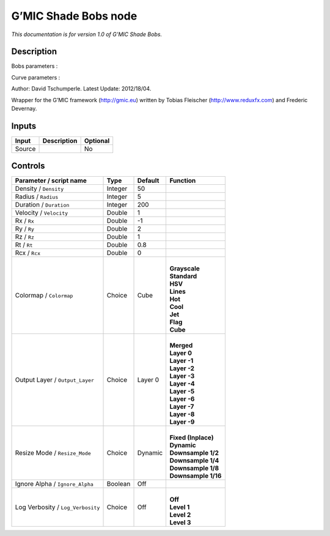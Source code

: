 .. _eu.gmic.ShadeBobs:

G’MIC Shade Bobs node
=====================

*This documentation is for version 1.0 of G’MIC Shade Bobs.*

Description
-----------

Bobs parameters :

Curve parameters :

Author: David Tschumperle. Latest Update: 2012/18/04.

Wrapper for the G’MIC framework (http://gmic.eu) written by Tobias Fleischer (http://www.reduxfx.com) and Frederic Devernay.

Inputs
------

+--------+-------------+----------+
| Input  | Description | Optional |
+========+=============+==========+
| Source |             | No       |
+--------+-------------+----------+

Controls
--------

.. tabularcolumns:: |>{\raggedright}p{0.2\columnwidth}|>{\raggedright}p{0.06\columnwidth}|>{\raggedright}p{0.07\columnwidth}|p{0.63\columnwidth}|

.. cssclass:: longtable

+-----------------------------------+---------+---------+-----------------------+
| Parameter / script name           | Type    | Default | Function              |
+===================================+=========+=========+=======================+
| Density / ``Density``             | Integer | 50      |                       |
+-----------------------------------+---------+---------+-----------------------+
| Radius / ``Radius``               | Integer | 5       |                       |
+-----------------------------------+---------+---------+-----------------------+
| Duration / ``Duration``           | Integer | 200     |                       |
+-----------------------------------+---------+---------+-----------------------+
| Velocity / ``Velocity``           | Double  | 1       |                       |
+-----------------------------------+---------+---------+-----------------------+
| Rx / ``Rx``                       | Double  | -1      |                       |
+-----------------------------------+---------+---------+-----------------------+
| Ry / ``Ry``                       | Double  | 2       |                       |
+-----------------------------------+---------+---------+-----------------------+
| Rz / ``Rz``                       | Double  | 1       |                       |
+-----------------------------------+---------+---------+-----------------------+
| Rt / ``Rt``                       | Double  | 0.8     |                       |
+-----------------------------------+---------+---------+-----------------------+
| Rcx / ``Rcx``                     | Double  | 0       |                       |
+-----------------------------------+---------+---------+-----------------------+
| Colormap / ``Colormap``           | Choice  | Cube    | |                     |
|                                   |         |         | | **Grayscale**       |
|                                   |         |         | | **Standard**        |
|                                   |         |         | | **HSV**             |
|                                   |         |         | | **Lines**           |
|                                   |         |         | | **Hot**             |
|                                   |         |         | | **Cool**            |
|                                   |         |         | | **Jet**             |
|                                   |         |         | | **Flag**            |
|                                   |         |         | | **Cube**            |
+-----------------------------------+---------+---------+-----------------------+
| Output Layer / ``Output_Layer``   | Choice  | Layer 0 | |                     |
|                                   |         |         | | **Merged**          |
|                                   |         |         | | **Layer 0**         |
|                                   |         |         | | **Layer -1**        |
|                                   |         |         | | **Layer -2**        |
|                                   |         |         | | **Layer -3**        |
|                                   |         |         | | **Layer -4**        |
|                                   |         |         | | **Layer -5**        |
|                                   |         |         | | **Layer -6**        |
|                                   |         |         | | **Layer -7**        |
|                                   |         |         | | **Layer -8**        |
|                                   |         |         | | **Layer -9**        |
+-----------------------------------+---------+---------+-----------------------+
| Resize Mode / ``Resize_Mode``     | Choice  | Dynamic | |                     |
|                                   |         |         | | **Fixed (Inplace)** |
|                                   |         |         | | **Dynamic**         |
|                                   |         |         | | **Downsample 1/2**  |
|                                   |         |         | | **Downsample 1/4**  |
|                                   |         |         | | **Downsample 1/8**  |
|                                   |         |         | | **Downsample 1/16** |
+-----------------------------------+---------+---------+-----------------------+
| Ignore Alpha / ``Ignore_Alpha``   | Boolean | Off     |                       |
+-----------------------------------+---------+---------+-----------------------+
| Log Verbosity / ``Log_Verbosity`` | Choice  | Off     | |                     |
|                                   |         |         | | **Off**             |
|                                   |         |         | | **Level 1**         |
|                                   |         |         | | **Level 2**         |
|                                   |         |         | | **Level 3**         |
+-----------------------------------+---------+---------+-----------------------+
